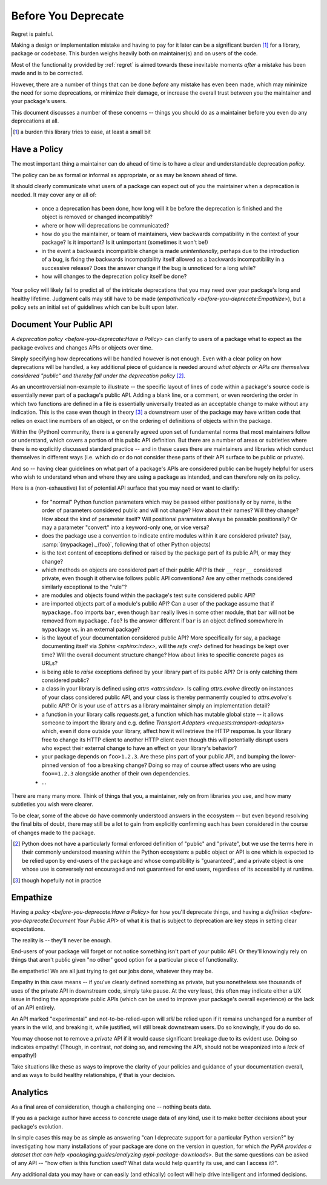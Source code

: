 ====================
Before You Deprecate
====================

Regret is painful.

Making a design or implementation mistake and having to pay for it later can be a significant burden [#]_ for a library, package or codebase.
This burden weighs heavily both on maintainer(s) and on users of the code.

Most of the functionality provided by :ref:`regret` is aimed towards these inevitable moments *after* a mistake has been made and is to be corrected.

However, there are a number of things that can be done *before* any mistake has even been made, which may minimize the need for some deprecations, or minimize their damage, or increase the overall trust between you the maintainer and your package's users.

This document discusses a number of these concerns -- things you should do as a maintainer before you even do any deprecations at all.

.. [#]  a burden this library tries to ease, at least a small bit


Have a Policy
-------------

The most important thing a maintainer can do ahead of time is to have a clear and understandable deprecation *policy*.

The policy can be as formal or informal as appropriate, or as may be known ahead of time.

It should clearly communicate what users of a package can expect out of you the maintainer when a deprecation is needed. It may cover any or all of:

    * once a deprecation has been done, how long will it be before the deprecation is finished and the object is removed or changed incompatibly?

    * where or how will deprecations be communicated?

    * how do you the maintainer, or team of maintainers, view backwards compatibility in the context of your package?
      Is it important?
      Is it unimportant (sometimes it won't be!)

    * in the event a backwards incompatible change is made *unintentionally*, perhaps due to the introduction of a bug, is fixing the backwards incompatibility itself allowed as a backwards incompatibility in a successive release? Does the answer change if the bug is unnoticed for a long while?

    * how will changes to the deprecation policy itself be done?

Your policy will likely fail to predict all of the intricate deprecations that you may need over your package's long and healthy lifetime.
Judgment calls may still have to be made (`empathetically <before-you-deprecate:Empathize>`), but a policy sets an initial set of guidelines which can be built upon later.


.. seealso::

    :pep:`387`

        The PEP covering the backwards compatibility policy for Python itself
        as a language

    `compatibility`

        :ref:`regret`'s own deprecation policy

    `Twisted Compatibility Policy <https://docs.twisted.org/en/stable/development/compatibility-policy.html>`_

        The Twisted project's deprecation (compatibility) policy


Document Your Public API
------------------------

A `deprecation policy <before-you-deprecate:Have a Policy>` can clarify to users of a package what to expect as the package evolves and changes APIs or objects over time.

Simply specifying how deprecations will be handled however is not enough.
Even with a clear policy on how deprecations will be handled, a key additional piece of guidance is needed around *what objects or APIs are themselves considered "public" and thereby fall under the deprecation policy* [#]_.

As an uncontroversial non-example to illustrate -- the specific layout of lines of code within a package's source code is essentially never part of a package's public API.
Adding a blank line, or a comment, or even reordering the order in which two functions are defined in a file is essentially universally treated as an acceptable change to make without any indication.
This is the case even though in theory [#]_ a downstream user of the package may have written code that relies on exact line numbers of an object, or on the ordering of definitions of objects
within the package.

Within the (Python) community, there is a generally agreed upon set of fundamental norms that most maintainers follow or understand, which covers a portion of this public API definition.
But there are a number of areas or subtleties where there is no explicitly discussed standard practice -- and in these cases there are maintainers and libraries which conduct themselves in different ways (i.e. which do or do not consider these parts of their API surface to be public or private).

And so -- having clear guidelines on what part of a package's APIs are considered public can be hugely helpful for users who wish to understand when and where they are using a package as intended, and can therefore rely on its policy.

Here is a (non-exhaustive) list of potential API surface that you may need or want to clarify:

    * for "normal" Python function parameters which may be passed either positionally or by name, is the order of parameters considered public and will not change?
      How about their names?
      Will they change?
      How about the kind of parameter itself?
      Will positional parameters always be passable positionally?
      Or may a parameter "convert" into a keyword-only one, or vice versa?

    * does the package use a convention to indicate entire modules within it are considered private?
      (say, :samp:`{mypackage}._{foo}`, following that of other Python objects)

    * is the text content of exceptions defined or raised by the package part of its public API, or may they change?

    * which methods on objects are considered part of their public API?
      Is their ``__repr__`` considered private, even though it otherwise follows public API conventions?
      Are any other methods considered similarly exceptional to the "rule"?

    * are modules and objects found within the package's test suite considered public API?

    * are imported objects part of a module's public API?
      Can a user of the package assume that if ``mypackage.foo`` imports ``bar``, even though ``bar`` really lives in some other module, that ``bar`` will not be removed from ``mypackage.foo``?
      Is the answer different if ``bar`` is an object defined somewhere in ``mypackage`` vs. in an external package?

    * is the layout of your documentation considered public API?
      More specifically for say, a package documenting itself via `Sphinx <sphinx:index>`, will the `refs <ref>` defined for headings be kept over time?
      Will the overall document structure change?
      How about links to specific concrete pages as URLs?

    * is being able to *raise* exceptions defined by your library part of its public API?
      Or is only catching them considered public?

    * a class in your library is defined using `attrs <attrs:index>`.
      Is calling `attrs.evolve` directly on instances of your class considered public API, and your class is thereby permanently coupled to `attrs.evolve`'s public API?
      Or is your use of ``attrs`` as a library maintainer simply an implementation detail?

    * a function in your library calls `requests.get`, a function which has mutable global state -- it allows someone to import the library and e.g. define `Transport Adapters <requests:transport-adapters>` which, even if done outside your library, affect how it will retrieve the HTTP response.
      Is your library free to change its HTTP client to another HTTP client even though this will potentially disrupt users who expect their external change to have an effect on your library's behavior?

    * your package depends on ``foo>1.2.3``. Are these pins part of your public API, and bumping the lower-pinned version of ``foo`` a breaking change? Doing so may of course affect users who are using ``foo==1.2.3`` alongside another of their own dependencies.

    * ...

There are many many more.
Think of things that you, a maintainer, rely on from libraries *you* use, and how many subtleties you wish were clearer.

To be clear, some of the above *do* have commonly understood answers in the ecosystem -- but even beyond resolving the final bits of doubt, there may still be a lot to gain from explicitly confirming each has been considered in the course of changes made to the package.


.. [#] Python does not have a particularly formal enforced definition of "public" and "private", but we use the terms here in their commonly understood meaning within the Python ecosystem: a public object or API is one which is expected to be relied upon by end-users of the package and whose compatibility is "guaranteed", and a private object is one whose use is conversely *not* encouraged and not guaranteed for end users, regardless of its accessibility at runtime.

.. [#] though hopefully not in practice


.. seealso::

    `public API <compatibility:Public API>`

        :ref:`regret`'s own public API definition

    `The SemVer specification, step 1 <https://semver.org/#semantic-versioning-specification-semver>`_

        which echoes the requirement of defining a clear public API.

    `jsonschema public API <jsonschema:faq:how do jsonschema version numbers work?>`

        another example of a public API definition


Empathize
---------

Having a `policy <before-you-deprecate:Have a Policy>` for how you'll deprecate things, and having a `definition <before-you-deprecate:Document Your Public API>` of what it is that is subject to deprecation are key steps in setting clear expectations.

The reality is -- they'll never be enough.

End-users of your package will forget or not notice something isn't part of your public API. Or they'll knowingly rely on things that aren't public given "no other" good option for a particular piece of functionality.

Be empathetic!
We are all just trying to get our jobs done, whatever they may be.

Empathy in this case means -- if you've clearly defined something as private, but you nonetheless see thousands of uses of the private API in downstream code, simply take pause.
At the very least, this often may indicate either a UX issue in finding the appropriate public APIs (which can be used to improve your package's overall experience) or the lack of an API entirely.

An API marked "experimental" and not-to-be-relied-upon will *still* be relied upon if it remains unchanged for a number of years in the wild, and breaking it, while justified, will still break downstream users.
Do so knowingly, if you do do so.

You may choose not to remove a *private* API if it would cause significant breakage due to its evident use.
Doing so indicates empathy!
(Though, in contrast, *not* doing so, and removing the API, should not be weaponized into a *lack* of empathy!)


Take situations like these as ways to improve the clarity of your policies and guidance of your documentation overall, and as ways to build healthy relationships, *if* that is your decision.


Analytics
---------

As a final area of consideration, though a challenging one -- nothing beats data.

If you as a package author have access to concrete usage data of any kind, use it to make better decisions about your package's evolution.

In simple cases this may be as simple as answering "can I deprecate support for a particular Python version?" by investigating how many installations of your package are done on the version in question, for which `the PyPA provides a dataset that can help <packaging:guides/analyzing-pypi-package-downloads>`.
But the same questions can be asked of any API -- "how often is this function used? What data would help quantify its use, and can I access it?".

Any additional data you may have or can easily (and ethically) collect will help drive intelligent and informed decisions.
